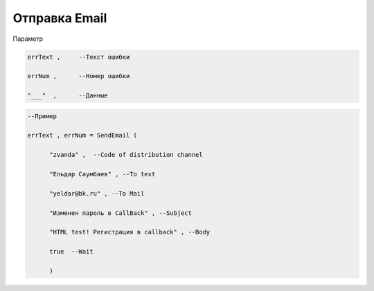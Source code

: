 Отправка Email
======================================================

Параметр

.. code-block:: lua

  errText ,     --Текст ошибки

  errNum ,      --Номер ошибки
  
  "___"  ,      --Данные 

.. code-block:: lua 
 
  --Пример

  errText , errNum = SendEmail ( 
 
        "zvanda" ,  --Code of distribution channel 

        "Ельдар Саумбаев" , --To text 
 
        "yeldar@bk.ru" , --To Mail 
 
        "Изменен пароль в CallBack" , --Subject 

        "HTML test! Регистрация в callback" , --Body 

        true  --Wait
        
        )

        
